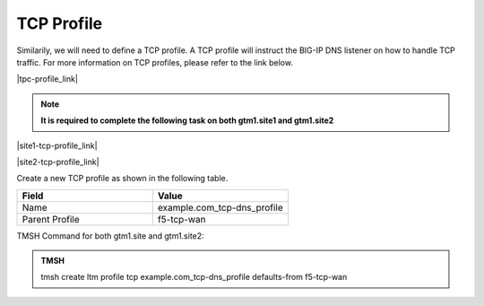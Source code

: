 TCP Profile
============================

Similarily, we will need to define a TCP profile. A TCP profile will instruct the BIG-IP DNS listener on how to handle TCP traffic. For more information on TCP profiles, please refer to the link below.

|tpc-profile_link|

.. |tpc-profile_link| raw:: html

   <a href="https://support.f5.com/csp/article/K10711911" target="_blank">More information on TCP profiles</a>

.. note:: **It is required to complete the following task on both gtm1.site1 and gtm1.site2**

|site1-tcp-profile_link|

.. |site1-tcp-profile_link| raw:: html

   On gtm1.site<b>1</b> navigate to: <a href="https://gtm1.site1.example.com/tmui/Control/jspmap/tmui/dns/profile/tcp/create.jsp" target="_blank">DNS  ››  Delivery : Profiles : Protocol : TCP</a>
                                              
|site2-tcp-profile_link|

.. |site2-tcp-profile_link| raw:: html

   On gtm1.site<b>2</b> navigate to: <a href="https://gtm1.site2.example.com/tmui/Control/jspmap/tmui/dns/profile/tcp/create.jsp" target="_blank">DNS  ››  Delivery : Profiles : Protocol : TCP</a>
   
.. image:: ../../media/dns_profile_tcp_flyout.png
   :align: left

Create a new TCP profile as shown in the following table.

.. csv-table::
   :header: "Field", "Value"
   :widths: 15, 15

   "Name", "example.com_tcp-dns_profile"
   "Parent Profile", "f5-tcp-wan"

.. image:: ../../media/dns_profile_tcp.png
   :align: left

TMSH Command for both gtm1.site and gtm1.site2:

.. admonition:: TMSH

   tmsh create ltm profile tcp example.com_tcp-dns_profile defaults-from f5-tcp-wan
